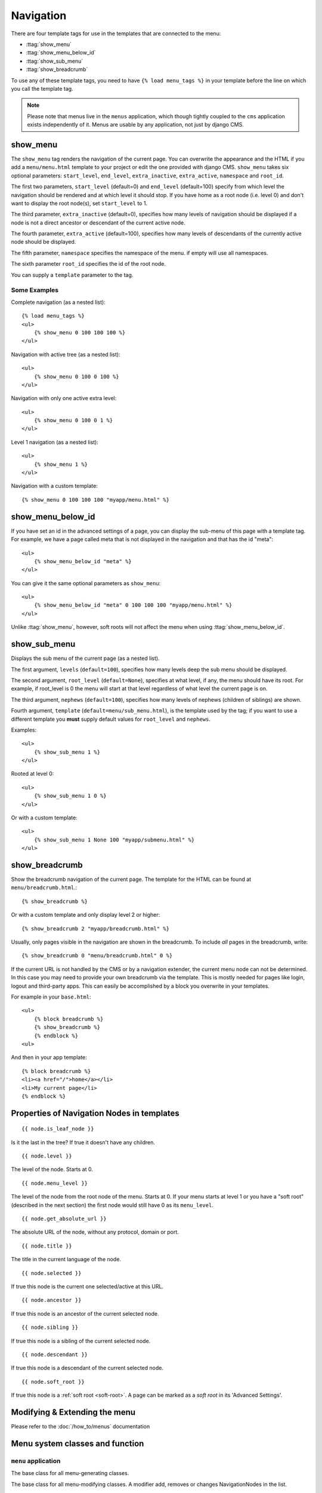 ##########
Navigation
##########

.. highlight:: html+django

There are four template tags for use in the templates that are connected to the
menu:

* :ttag:`show_menu`
* :ttag:`show_menu_below_id`
* :ttag:`show_sub_menu`
* :ttag:`show_breadcrumb`

To use any of these template tags, you need to have ``{% load menu_tags %}`` in
your template before the line on which you call the template tag.

..  note::

    Please note that menus live in the ``menus`` application, which though
    tightly coupled to the ``cms`` application exists independently of it.
    Menus are usable by any application, not just by django CMS.


..  templatetag:: show_menu

*********
show_menu
*********

The ``show_menu`` tag renders the navigation of the current page.
You can overwrite the appearance and the HTML if you add a ``menu/menu.html``
template to your project or edit the one provided with django CMS.
``show_menu`` takes six optional parameters: ``start_level``, ``end_level``,
``extra_inactive``, ``extra_active``, ``namespace`` and ``root_id``.

The first two parameters, ``start_level`` (default=0) and ``end_level``
(default=100) specify from which level the navigation should be rendered and at
which level it should stop. If you have home as a root node (i.e. level 0) and
don't want to display the root node(s), set ``start_level`` to 1.

The third parameter, ``extra_inactive`` (default=0), specifies how many levels
of navigation should be displayed if a node is not a direct ancestor or
descendant of the current active node.

The fourth parameter, ``extra_active`` (default=100), specifies how
many levels of descendants of the currently active node should be displayed.

The fifth parameter,  ``namespace`` specifies the namespace of the menu. if empty will use all namespaces.

The sixth parameter ``root_id`` specifies the id of the root node.

You can supply a ``template`` parameter to the tag.

Some Examples
=============

Complete navigation (as a nested list)::

    {% load menu_tags %}
    <ul>
        {% show_menu 0 100 100 100 %}
    </ul>

Navigation with active tree (as a nested list)::

    <ul>
        {% show_menu 0 100 0 100 %}
    </ul>

Navigation with only one active extra level::

    <ul>
        {% show_menu 0 100 0 1 %}
    </ul>

Level 1 navigation (as a nested list)::

    <ul>
        {% show_menu 1 %}
    </ul>

Navigation with a custom template::

    {% show_menu 0 100 100 100 "myapp/menu.html" %}


..  templatetag:: show_menu_below_id

******************
show_menu_below_id
******************

If you have set an id in the advanced settings of a page, you can display the
sub-menu of this page with a template tag. For example, we have a page called
meta that is not displayed in the navigation and that has the id "meta"::

    <ul>
        {% show_menu_below_id "meta" %}
    </ul>

You can give it the same optional parameters as ``show_menu``::

    <ul>
        {% show_menu_below_id "meta" 0 100 100 100 "myapp/menu.html" %}
    </ul>

Unlike :ttag:`show_menu`, however, soft roots will not affect the menu when
using :ttag:`show_menu_below_id`.


..  templatetag:: show_sub_menu

*************
show_sub_menu
*************

Displays the sub menu of the current page (as a nested list).

The first argument, ``levels`` (``default=100``), specifies how many levels deep
the sub menu should be displayed.

The second argument, ``root_level`` (``default=None``), specifies at what level, if
any, the menu should have its root. For example, if root_level is 0 the menu
will start at that level regardless of what level the current page is on.

The third argument, ``nephews`` (``default=100``), specifies how many levels of
nephews (children of siblings) are shown.

Fourth argument, ``template`` (``default=menu/sub_menu.html``), is the template
used by the tag; if you want to use a different template you **must** supply
default values for ``root_level`` and ``nephews``.

Examples::

    <ul>
        {% show_sub_menu 1 %}
    </ul>

Rooted at level 0::

    <ul>
        {% show_sub_menu 1 0 %}
    </ul>

Or with a custom template::

    <ul>
        {% show_sub_menu 1 None 100 "myapp/submenu.html" %}
    </ul>

..  templatetag:: show_breadcrumb

***************
show_breadcrumb
***************

Show the breadcrumb navigation of the current page. The template for the HTML
can be found at ``menu/breadcrumb.html``.::

    {% show_breadcrumb %}

Or with a custom template and only display level 2 or higher::

    {% show_breadcrumb 2 "myapp/breadcrumb.html" %}

Usually, only pages visible in the navigation are shown in the
breadcrumb. To include *all* pages in the breadcrumb, write::

    {% show_breadcrumb 0 "menu/breadcrumb.html" 0 %}

If the current URL is not handled by the CMS or by a navigation extender,
the current menu node can not be determined.
In this case you may need to provide your own breadcrumb via the template.
This is mostly needed for pages like login, logout and third-party apps.
This can easily be accomplished by a block you overwrite in your templates.

For example in your ``base.html``::

    <ul>
        {% block breadcrumb %}
        {% show_breadcrumb %}
        {% endblock %}
    <ul>

And then in your app template::

    {% block breadcrumb %}
    <li><a href="/">home</a></li>
    <li>My current page</li>
    {% endblock %}



.. _extending_the_menu:


*******************************************
Properties of Navigation Nodes in templates
*******************************************
::

    {{ node.is_leaf_node }}

Is it the last in the tree? If true it doesn't have any children.

::

    {{ node.level }}

The level of the node. Starts at 0.
::

    {{ node.menu_level }}

The level of the node from the root node of the menu. Starts at 0.
If your menu starts at level 1 or you have a "soft root" (described
in the next section) the first node would still have 0 as its ``menu_level``.
::

    {{ node.get_absolute_url }}

The absolute URL of the node, without any protocol, domain or port.
::

    {{ node.title }}

The title in the current language of the node.
::

    {{ node.selected }}

If true this node is the current one selected/active at this URL.
::

    {{ node.ancestor }}

If true this node is an ancestor of the current selected node.
::

    {{ node.sibling }}

If true this node is a sibling of the current selected node.
::

    {{ node.descendant }}

If true this node is a descendant of the current selected node.
::

    {{ node.soft_root }}

If true this node is a :ref:`soft root <soft-root>`. A page can be marked as a *soft root*
in its 'Advanced Settings'.


******************************
Modifying & Extending the menu
******************************

Please refer to the :doc:`/how_to/menus` documentation


********************************
Menu system classes and function
********************************

``menu`` application
====================

..  class:: menus.base.Menu

    The base class for all menu-generating classes.

    ..  method:: get_nodes(self, request)

        Each sub-class of ``Menu`` should return a list of NavigationNode instances.


..  class:: menus.base.Modifier

    The base class for all menu-modifying classes. A modifier add, removes or changes NavigationNodes in the list.

    ..  method:: modify(self, request, nodes, namespace, root_id, post_cut, breadcrumb)

        Each sub-class of ``Modifier`` should implement a ``modify()`` method.


..  class:: menus.menu_pool.MenuPool

    ..  method:: get_nodes()

    ..  method:: discover_menus()

    ..  method:: apply_modifiers()

    ..  method:: _build_nodes()

    ..  method:: _mark_selected()


..  function:: menus.menu_pool._build_nodes_inner_for_one_menu()


..  function:: menus.templatetags.menu_tags.cut_levels()


..  class:: menus.templatetags.menu_tags.ShowMenu

    ..  method:: get_context()


..  class:: menus.base.NavigationNode(title, url, id[, parent_id=None][, parent_namespace=None][, attr=None][, visible=True])

    Each node in a menu tree is represented by a ``NavigationNode`` instance.

    :param string title: The title to display this menu item with.
    :param string url: The URL associated with this menu item.
    :param id: Unique (for the current tree) ID of this item.
    :param parent_id: Optional, ID of the parent item.
    :param parent_namespace: Optional, namespace of the parent.
    :param dict attr: Optional, dictionary of additional information to store on
                      this node.
    :param bool visible: Optional, defaults to ``True``, whether this item is
                         visible or not.


    .. attribute:: attr

        A dictionary, provided in order that arbitrary attributes may be added to the node -
        placing them directly on the node itself could cause a clash with an existing or future attribute.

        An important key in this dictionary is ``is_page``: if ``True``, the node represents a django CMS ``Page``
        object.

        Nodes that represent CMS pages have the following keys in ``attr``:

        * **auth_required** (*bool*) – is authentication required to access this page
        * **is_page** (*bool*) – Always True
        * **navigation_extenders** (*list*) – navigation extenders connected to this node (including Apphooks)
        * **redirect_url** (*str*) – redirect URL of page (if any)
        * **reverse_id** (*str*) – unique identifier for the page
        * **soft_root** (*bool*) – whether page is a soft root
        * **visible_for_authenticated** (*bool*) – visible for authenticated users
        * **visible_for_anonymous** (*bool*) – visible for anonymous users

    .. method:: get_descendants

        Returns a list of all children beneath the current menu item.

    .. method:: get_ancestors

        Returns a list of all parent items, excluding the current menu item.

    .. method:: get_absolute_url

        Utility method to return the URL associated with this menu item,
        primarily to follow naming convention asserted by Django.

    .. method:: get_menu_title

        Utility method to return the associated title, using the same naming
        convention used by :class:`cms.models.Page`.


    ..  attribute:: attr

        A dictionary, provided in order that arbitrary attributes may be added to the node -
        placing them directly on the node itself could cause a clash with an existing or future attribute.

        An important key in this dictionary is ``is_page``: if ``True``, the node represents a django CMS ``Page``
        object.


..  class:: menus.modifiers.Marker

..  class:: menus.modifiers.AuthVisibility

..  class:: menus.modifiers.Level

    ..  method:: mark_levels()


``cms`` application
===================

..  class:: cms.menu.CMSMenu

    Subclass of :class:`menus.base.Menu`. Its :meth:`~menus.base.Menu.get_nodes()` creates a list of NavigationNodes
    based on ``Page`` objects.


..  class:: cms.menu.NavExtender

..  class:: cms.menu.SoftRootCutter

..  class:: cms.menu_bases.CMSAttachMenu






